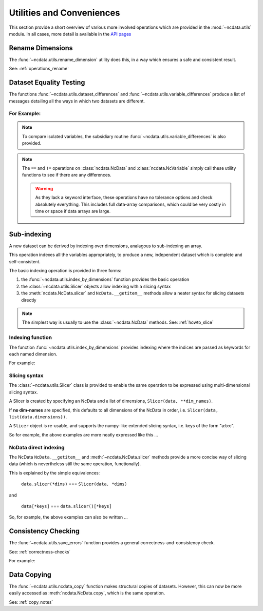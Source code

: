 Utilities and Conveniences
==========================
This section provide a short overview of various more involved operations which are
provided in the :mod:`~ncdata.utils` module.  In all cases, more detail is available in
the `API pages <../../details/api/ncdata.utils.html>`_

Rename Dimensions
-----------------
The :func:`~ncdata.utils.rename_dimension` utility does this, in a way which ensures a
safe and consistent result.

See: :ref:`operations_rename`


.. _utils_equality:

Dataset Equality Testing
------------------------
The functions :func:`~ncdata.utils.dataset_differences` and
:func:`~ncdata.utils.variable_differences` produce a list of messages detailing all the
ways in which two datasets are different.

For Example:
^^^^^^^^^^^^
.. testsetup::

    >>> from ncdata import NcData, NcDimension, NcVariable
    >>> from ncdata.utils import dataset_differences
    >>> import numpy as np

.. doctest::

    >>> data1 = NcData(
    ...   dimensions=[NcDimension("x", 5)],
    ...   variables=[NcVariable("vx", dimensions=["x"], data=np.arange(5))]
    ... )
    >>> data2 = data1.copy()
    >>> print(dataset_differences(data1, data2))
    []

.. doctest::

    >>> data2.dimensions["x"].unlimited = True
    >>> data2.variables["vx"].data = np.array([1, 3])  # NB must be a *new* array !

.. doctest::

    >>> diffs = dataset_differences(data1, data2)
    >>> for msg in diffs:
    ...    print(msg)
    Dataset "x" dimension has different "unlimited" status : False != True
    Dataset variable "vx" shapes differ : (5,) != (2,)

.. note::
   To compare isolated variables, the subsidiary routine
   :func:`~ncdata.utils.variable_differences` is also provided.

.. note::
    The ``==`` and ``!=`` operations on  :class:`ncdata.NcData` and
    :class:`ncdata.NcVariable` simply call these utility functions to see if there are
    any differences.

    .. warning::
        As they lack a keyword interface, these operations have no tolerance options
        and check absolutely everything.  This includes full data-array comparisons,
        which could be very costly in time or space if data arrays are large.

.. _utils_indexing:

Sub-indexing
------------
A new dataset can be derived by indexing over dimensions, analagous to sub-indexing
an array.

This operation indexes all the variables appropriately, to produce a new, independent
dataset which is complete and self-consistent.

The basic indexing operation is provided in three forms:

#. the :func:`~ncdata.utils.index_by_dimensions` function provides the basic operation
#. the :class:`~ncdata.utils.Slicer` objects allow indexing with a slicing syntax
#. the :meth:`ncdata.NcData.slicer` and ``NcData.__getitem__`` methods allow a neater syntax
   for slicing datasets directly

.. note::
    The simplest way is usually to use the :class:`~ncdata.NcData` methods.
    See: :ref:`howto_slice`

Indexing function
^^^^^^^^^^^^^^^^^
The function :func:`~ncdata.utils.index_by_dimensions` provides indexing where the
indices are passed as keywords for each named dimension.

For example:

.. testsetup::

    >>> from ncdata.utils import index_by_dimensions

.. doctest::

    >>> data = NcData(
    ...   dimensions=[NcDimension("y", 4), NcDimension("x", 10)],
    ...   variables=[NcVariable(
    ...      "v1", dimensions=["y", "x"],
    ...      data=np.arange(40).reshape((4, 10))
    ...   )]
    ... )

.. doctest::

    >>> subdata_A = index_by_dimensions(data, x=2)
    >>> print(subdata_A)
    <NcData: <'no-name'>
        dimensions:
            y = 4
    <BLANKLINE>
        variables:
            <NcVariable(int64): v1(y)>
    >
    >>> print(subdata_A.variables["v1"].data)
    [ 2 12 22 32]

    >>> subdata_B = index_by_dimensions(data, y=slice(0, 2), x=[4, 1, 2])
    >>> print(subdata_B)
    <NcData: <'no-name'>
        dimensions:
            y = 2
            x = 3
    <BLANKLINE>
        variables:
            <NcVariable(int64): v1(y, x)>
    >
    >>> print(subdata_B.variables["v1"].data)
    [[ 4  1  2]
     [14 11 12]]


Slicing syntax
^^^^^^^^^^^^^^
The :class:`~ncdata.utils.Slicer` class is provided to enable the same operation to be
expressed using multi-dimensional slicing syntax.

A Slicer is created by specifying an NcData and a list of dimensions, ``Slicer(data, **dim_names)``.

If **no dim-names** are specified, this defaults to all dimensions of the NcData in order,
i.e. ``Slicer(data, list(data.dimensions))``.

A ``Slicer`` object is re-usable, and supports the numpy-like extended slicing syntax,
i.e. keys of the form "a:b:c".

So for example, the above examples are more neatly expressed like this ...

.. testsetup::

    >>> from ncdata.utils import Slicer

.. doctest::

    >>> data_slicer = Slicer(data, "x", "y")
    >>> subdata_A_2 = data_slicer[2]  # equivalent to ibd(data, x=2)
    >>> subdata_B_2 = data_slicer[[4, 1, 2], :2]  # equivalent to ibd(data, x=[4, 1, 2], y=slice(0, 2))

.. doctest::

    >>> subdata_A == subdata_A_2
    True
    >>> subdata_B == subdata_B_2
    True


NcData direct indexing
^^^^^^^^^^^^^^^^^^^^^^
The NcData ``NcData.__getitem__``  and :meth:`~ncdata.NcData.slicer` methods
provide a more concise way of slicing data (which is nevertheless still the same
operation, functionally).

This is explained by the simple equivalences:

    ``data.slicer(*dims)`` === ``Slicer(data, *dims)``

and

    ``data[*keys]`` === ``data.slicer()[*keys]``


So, for example, the above examples can also be written ...

.. doctest::

    >>> subdata_A_3 = data.slicer("x")[2]
    >>> subdata_A_4 = data[:, 2]
    >>> subdata_A_3 == subdata_A_4 == subdata_A
    True

.. doctest::

    >>> subdata_B_3 = data.slicer("x", "y")[[4, 1, 2], :2]
    >>> subdata_B_4 = data[:2, [4, 1, 2]]
    >>> subdata_B_3 == subdata_B_4 == subdata_B
    True


Consistency Checking
--------------------
The :func:`~ncdata.utils.save_errors` function provides a general
correctness-and-consistency check.

See: :ref:`correctness-checks`

For example:

.. testsetup::

    >>> from ncdata.utils import save_errors

.. doctest::

    >>> data_bad = data.copy()
    >>> array = data_bad.variables["v1"].data
    >>> data_bad.variables["v1"].data = array[:2]
    >>> data_bad.variables.add(NcVariable("q", data={"x": 4}))

.. doctest::

    >>> for msg in save_errors(data_bad):
    ...    print(msg)
    Variable 'v1' data shape = (2, 10), does not match that of its dimensions = (4, 10).
    Variable 'q' has a dtype which cannot be saved to netcdf : dtype('O').


Data Copying
------------
The :func:`~ncdata.utils.ncdata_copy` function makes structural copies of datasets.
However, this can now be more easily accessed as :meth:`ncdata.NcData.copy`, which is
the same operation.

See: :ref:`copy_notes`